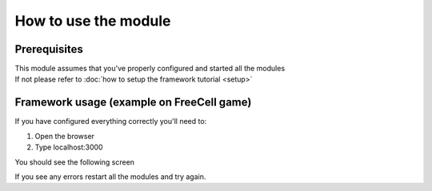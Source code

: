 How to use the module
===============================

=================
Prerequisites
=================

| This module assumes that you've properly configured and started all the modules
| If not please refer to :doc:`how to setup the framework tutorial <setup>` 

===================================================
Framework usage (example on FreeCell game)
===================================================

If you have configured everything correctly you'll need to:

1. Open the browser
2. Type localhost:3000

You should see the following screen

.. image:: ../_static/run/run/main_screen.png
   :width: 600

If you see any errors restart all the modules and try again.
